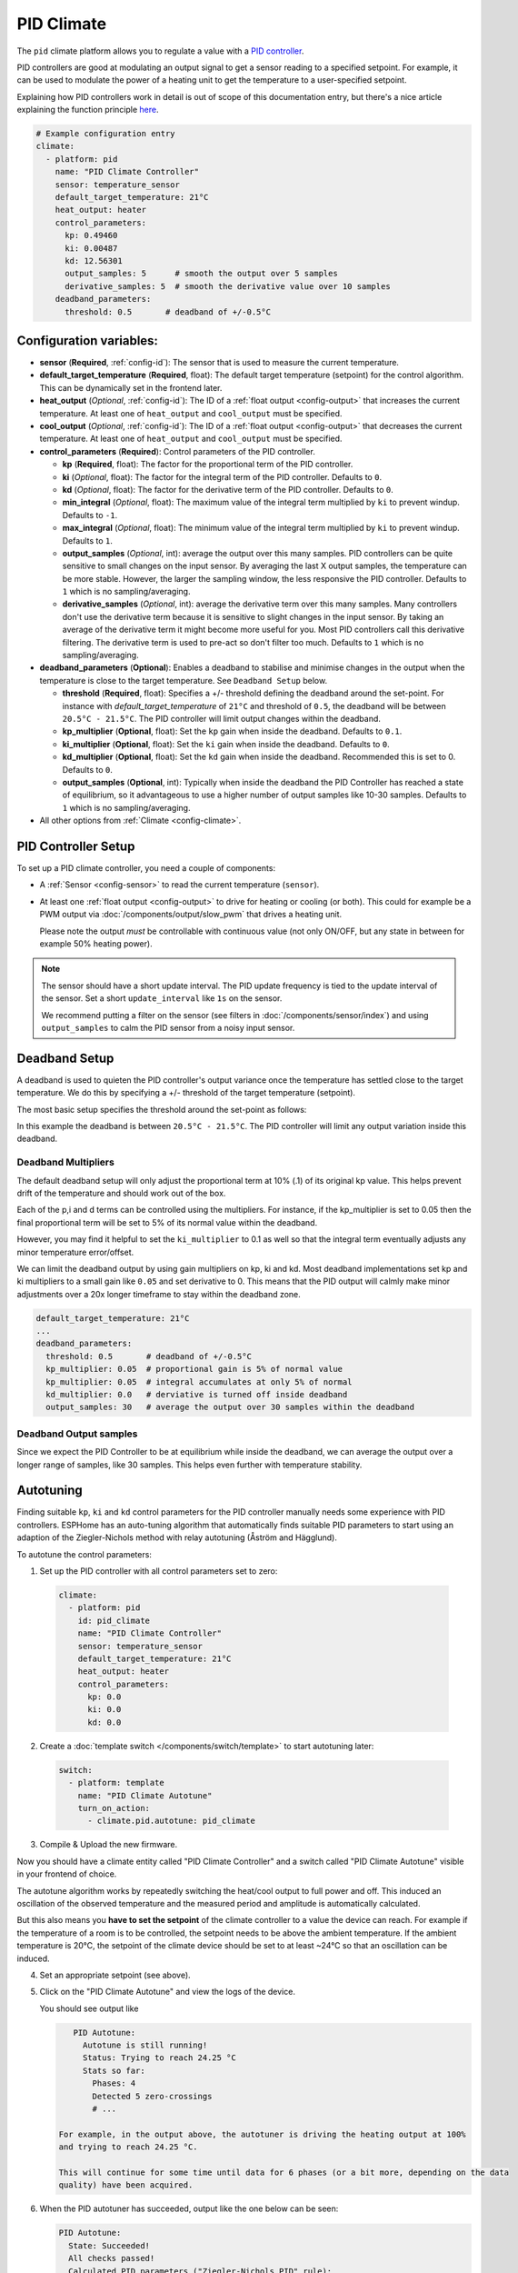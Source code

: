 PID Climate
===========

.. seo::
    :description: Instructions for setting up PID climate controllers with ESPHome.
    :image: function.svg

The ``pid`` climate platform allows you to regulate a value with a
`PID controller <https://en.wikipedia.org/wiki/PID_controller>`__.

PID controllers are good at modulating an output signal to get a sensor reading to a specified
setpoint. For example, it can be used to modulate the power of a heating unit to get the
temperature to a user-specified setpoint.

Explaining how PID controllers work in detail is out of scope of this documentation entry,
but there's a nice article explaining the function principle `here <https://blog.opticontrols.com/archives/344>`__.

.. code-block:: yaml

    # Example configuration entry
    climate:
      - platform: pid
        name: "PID Climate Controller"
        sensor: temperature_sensor
        default_target_temperature: 21°C
        heat_output: heater
        control_parameters:
          kp: 0.49460
          ki: 0.00487
          kd: 12.56301
          output_samples: 5      # smooth the output over 5 samples
          derivative_samples: 5  # smooth the derivative value over 10 samples
        deadband_parameters:
          threshold: 0.5       # deadband of +/-0.5°C

Configuration variables:
------------------------

- **sensor** (**Required**, :ref:`config-id`): The sensor that is used to measure the current
  temperature. 
- **default_target_temperature** (**Required**, float): The default target temperature (setpoint)
  for the control algorithm. This can be dynamically set in the frontend later.
- **heat_output** (*Optional*, :ref:`config-id`): The ID of a :ref:`float output <config-output>`
  that increases the current temperature. At least one of ``heat_output`` and ``cool_output`` must
  be specified.
- **cool_output** (*Optional*, :ref:`config-id`): The ID of a :ref:`float output <config-output>`
  that decreases the current temperature. At least one of ``heat_output`` and ``cool_output`` must
  be specified.
- **control_parameters** (**Required**): Control parameters of the PID controller.

  - **kp** (**Required**, float): The factor for the proportional term of the PID controller.
  - **ki** (*Optional*, float): The factor for the integral term of the PID controller.
    Defaults to ``0``.
  - **kd** (*Optional*, float): The factor for the derivative term of the PID controller.
    Defaults to ``0``.
  - **min_integral** (*Optional*, float): The maximum value of the integral term multiplied by
    ``ki`` to prevent windup. Defaults to ``-1``.
  - **max_integral** (*Optional*, float): The minimum value of the integral term multiplied by
    ``ki`` to prevent windup. Defaults to ``1``.

  - **output_samples** (*Optional*, int): average the output over this many samples. PID controllers 
    can be quite sensitive to small changes on the input sensor. By averaging the last X output samples,  
    the temperature can be more stable. However, the larger the sampling window, the less responsive the 
    PID controller. Defaults to ``1`` which is no sampling/averaging.

  - **derivative_samples** (*Optional*, int): average the derivative term over this many samples. Many 
    controllers don't use the derivative term because it is sensitive to slight changes in the input sensor. 
    By taking an average of the derivative term it might become more useful for you. Most PID controllers call 
    this derivative filtering. The derivative term is used to pre-act so don't filter too much. Defaults to ``1`` 
    which is no sampling/averaging.

- **deadband_parameters** (**Optional**): Enables a deadband to stabilise and minimise changes in the 
  output when the temperature is close to the target temperature. See ``Deadband Setup`` below.

  - **threshold** (**Required**, float): Specifies a +/- threshold defining the deadband around the set-point. For 
    instance with `default_target_temperature` of ``21°C`` and threshold of ``0.5``, the deadband will be 
    between ``20.5°C - 21.5°C``. The PID controller will limit output changes within the deadband.

  - **kp_multiplier** (**Optional**, float): Set the ``kp`` gain when inside the deadband. Defaults to ``0.1``.
  - **ki_multiplier** (**Optional**, float): Set the ``ki`` gain when inside the deadband. Defaults to ``0``.
  - **kd_multiplier** (**Optional**, float): Set the ``kd`` gain when inside the deadband. Recommended this
    is set to 0. Defaults to ``0``.

  - **output_samples** (**Optional**, int): Typically when inside the deadband the PID Controller has 
    reached a state of equilibrium, so it advantageous to use a higher number of output samples 
    like 10-30 samples. Defaults to ``1`` which is no sampling/averaging.

- All other options from :ref:`Climate <config-climate>`.

.. _pid-setup:

PID Controller Setup
--------------------

To set up a PID climate controller, you need a couple of components:

- A :ref:`Sensor <config-sensor>` to read the current temperature (``sensor``).
- At least one :ref:`float output <config-output>` to drive for heating or cooling (or both).
  This could for example be a PWM output via :doc:`/components/output/slow_pwm` that drives a heating unit.

  Please note the output *must* be controllable with continuous value (not only ON/OFF, but any state
  in between for example 50% heating power).

.. note::

    The sensor should have a short update interval. The PID update frequency is tied to the update
    interval of the sensor. Set a short ``update_interval`` like ``1s`` on the sensor.

    We recommend putting a filter on the sensor (see filters in :doc:`/components/sensor/index`) and 
    using ``output_samples`` to calm the PID sensor from a noisy input sensor.

Deadband Setup
--------------
A deadband is used to quieten the PID controller's output variance 
once the temperature has settled close to the target temperature. We do this by specifying 
a +/- threshold of the target temperature (setpoint). 

The most basic setup specifies the threshold around the set-point as follows:

In this example the deadband is between ``20.5°C - 21.5°C``. The PID controller will limit any output 
variation inside this deadband.

Deadband Multipliers
********************

The default deadband setup will only adjust the proportional term at 10% (.1) of its original kp value. This 
helps prevent drift of the temperature and should work out of the box.

Each of the p,i and d terms can be controlled using the multipliers. For instance, if the kp_multiplier 
is set to 0.05 then the final proportional term will be set to 5% of its normal value within the deadband. 

However, you may find it helpful to set the ``ki_multiplier`` to 0.1 as well so that the integral term 
eventually adjusts any minor temperature error/offset.

We can limit the deadband output by using gain multipliers on kp, ki and kd. Most deadband implementations set 
kp and ki multipliers to a small gain like ``0.05`` and set derivative to 0. This means that the PID output will 
calmly make minor adjustments over a 20x longer timeframe to stay within the deadband zone. 

.. code-block:: yaml

  default_target_temperature: 21°C
  ...
  deadband_parameters:
    threshold: 0.5       # deadband of +/-0.5°C
    kp_multiplier: 0.05  # proportional gain is 5% of normal value
    kp_multiplier: 0.05  # integral accumulates at only 5% of normal
    kd_multiplier: 0.0   # derviative is turned off inside deadband
    output_samples: 30   # average the output over 30 samples within the deadband

Deadband Output samples
***********************
Since we expect the PID Controller to be at equilibrium while inside the deadband, we can 
average the output over a longer range of samples, like 30 samples. This helps even further 
with temperature stability.

.. _pid-autotune:

Autotuning
----------

Finding suitable ``kp``, ``ki`` and ``kd`` control parameters for the PID controller manually
needs some experience with PID controllers. ESPHome has an auto-tuning algorithm that automatically
finds suitable PID parameters to start using an adaption of the Ziegler-Nichols method with
relay autotuning (Åström and Hägglund).

To autotune the control parameters:

1. Set up the PID controller with all control parameters set to zero:

  .. code-block:: yaml

      climate:
        - platform: pid
          id: pid_climate
          name: "PID Climate Controller"
          sensor: temperature_sensor
          default_target_temperature: 21°C
          heat_output: heater
          control_parameters:
            kp: 0.0
            ki: 0.0
            kd: 0.0

2. Create a :doc:`template switch </components/switch/template>` to start autotuning later:

  .. code-block:: yaml

      switch:
        - platform: template
          name: "PID Climate Autotune"
          turn_on_action:
            - climate.pid.autotune: pid_climate

3. Compile & Upload the new firmware.

Now you should have a climate entity called "PID Climate Controller" and a switch called
"PID Climate Autotune" visible in your frontend of choice.

The autotune algorithm works by repeatedly switching the heat/cool output to full power and off.
This induced an oscillation of the observed temperature and the measured period and amplitude
is automatically calculated.

But this also means you **have to set the setpoint** of the climate controller to a value the
device can reach. For example if the temperature of a room is to be controlled, the setpoint needs
to be above the ambient temperature. If the ambient temperature is 20°C, the setpoint of the
climate device should be set to at least ~24°C so that an oscillation can be induced.

4. Set an appropriate setpoint (see above).

5. Click on the "PID Climate Autotune" and view the logs of the device.

   You should see output like

   .. code-block:: text

       PID Autotune:
         Autotune is still running!
         Status: Trying to reach 24.25 °C
         Stats so far:
           Phases: 4
           Detected 5 zero-crossings
           # ...

    For example, in the output above, the autotuner is driving the heating output at 100%
    and trying to reach 24.25 °C.

    This will continue for some time until data for 6 phases (or a bit more, depending on the data
    quality) have been acquired.

6. When the PID autotuner has succeeded, output like the one below can be seen:

   .. code-block:: text

       PID Autotune:
         State: Succeeded!
         All checks passed!
         Calculated PID parameters ("Ziegler-Nichols PID" rule):
         Calculated PID parameters ("Ziegler-Nichols PID" rule):

         control_parameters:
           kp: 0.49460
           ki: 0.00487
           kd: 12.56301

         Please copy these values into your YAML configuration! They will reset on the next reboot.
         # ...

   Copy the values in ``control_parameters`` into your configuration.

   .. code-block:: yaml

       climate:
         - platform: pid
           # ...
           control_parameters:
             kp: 0.49460
             ki: 0.00487
             kd: 12.56301

7. Complete, compile & upload the updated firmware.

   If the calculated PID parameters are not good, you can try some of the alternative parameters
   printed below the main control parameters in the log output.

``climate.pid.autotune`` Action
-------------------------------

This action starts the autotune process of the PID controller.

.. code-block:: yaml

    on_...:
      # Basic
      - climate.pid.autotune: pid_climate

      # Advanced
      - climate.pid.autotune:
          id: pid_climate
          noiseband: 0.25
          positive_output: 25%
          negative_output: -25%

Configuration variables:

- **id** (**Required**, :ref:`config-id`): ID of the PID Climate to start autotuning for.
- **noiseband** (*Optional*, float): The noiseband of the process (=sensor) variable. The value
  of the PID controller must be able to reach this value. Defaults to ``0.25``.
- **positive_output** (*Optional*, float): The positive output power to drive the heat output at.
  Defaults to ``1.0``.
- **negative_output** (*Optional*, float): The positive output power to drive the cool output at.
  Defaults to ``-1.0``.

``climate.pid.set_control_parameters`` Action
---------------------------------------------

This action sets new values for the control parameters of the PID controller. This can be
used to manually tune the PID controller. Make sure to take update the values you want on
the YAML file! They will reset on the next reboot.

.. code-block:: yaml

    on_...:
      - climate.pid.set_control_parameters:
          id: pid_climate
          kp: 0.0
          ki: 0.0
          kd: 0.0

Configuration variables:

- **id** (**Required**, :ref:`config-id`): ID of the PID Climate to start autotuning for.
- **kp** (**Required**, float): The factor for the proportional term of the PID controller.
- **ki** (*Optional*, float): The factor for the integral term of the PID controller.
  Defaults to ``0``.
- **kd** (*Optional*, float): The factor for the derivative term of the PID controller.
  Defaults to ``0``.

``climate.pid.reset_integral_term`` Action
------------------------------------------

This action resets the integral term of the PID controller to 0. This might be necessary under certain
conditions to avoid the control loop to overshoot (or undershoot) a target.

.. code-block:: yaml

    on_...:
      # Basic
      - climate.pid.reset_integral_term: pid_climate

Configuration variables:

- **id** (**Required**, :ref:`config-id`): ID of the PID Climate being reset.

``pid`` Sensor
--------------

Additionally, the PID climate platform provides an optional sensor platform to monitor
the calculated PID parameters to help finding good PID values.

.. code-block:: yaml

    sensor:
      - platform: pid
        name: "PID Climate Result"
        type: RESULT

Configuration variables:

- **name** (**Required**, string): The name of the sensor
- **type** (**Required**, string): The value to monitor. One of

  - ``RESULT`` - The resulting value (sum of P, I, and D terms).
  - ``ERROR`` - The calculated error (setpoint - process_variable)
  - ``PROPORTIONAL`` - The proportional term of the PID controller.
  - ``INTEGRAL`` - The integral term of the PID controller.
  - ``DERIVATIVE`` - The derivative term of the PID controller.
  - ``HEAT`` - The resulting heating power to the supplied to the ``heat_output``.
  - ``COOL`` - The resulting cooling power to the supplied to the ``cool_output``.
  - ``KP`` - The current factor for the proportional term of the PID controller.
  - ``KI`` - The current factor for the integral term of the PID controller.
  - ``KD`` - The current factor for the differential term of the PID controller.

Advanced options:

- **climate_id** (*Optional*, :ref:`config-id`): The ID of the pid climate to get the values from.

See Also
--------

- Ziegler-Nichols Method: Nichols, N. B. and J. G. Ziegler (1942), 'Optimum settings for automatic
  controllers', Transactions of the ASME, 64, 759-768
- Åström, K. J. and T. Hägglund (1984a), 'Automatic tuning of simple regulators',
  Proceedings of IFAC 9th World Congress, Budapest, 1867-1872
- :doc:`/components/climate/index`
- :doc:`/components/output/slow_pwm`
- :apiref:`pid/pid_climate.h`
- :apiref:`PID Autotuner <pid/pid_autotune.h>`
- :ghedit:`Edit`
